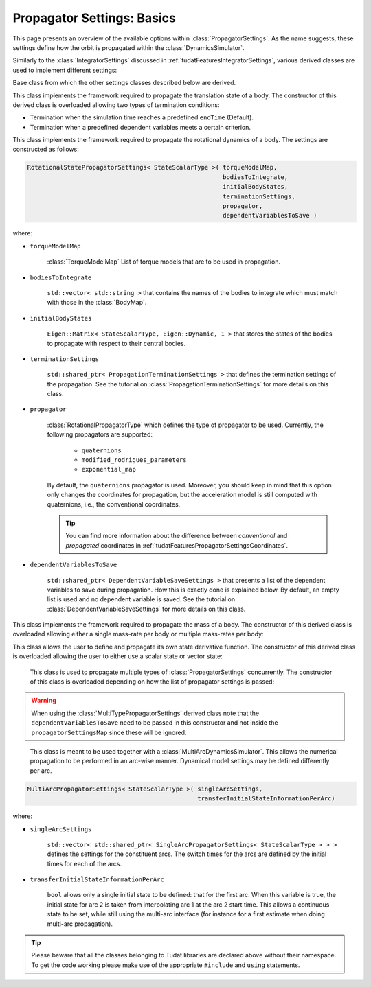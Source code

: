 .. _tudatFeaturesPropagatorSettings:

Propagator Settings: Basics
===========================
This page presents an overview of the available options within :class:`PropagatorSettings`. As the name suggests, these settings define how the orbit is propagated within the :class:`DynamicsSimulator`.

Similarly to the :class:`IntegratorSettings` discussed in :ref:`tudatFeaturesIntegratorSettings`, various derived classes are used to implement different settings:

.. class:: PropagatorSettings

   Base class from which the other settings classes described below are derived.

.. class:: TranslationalStatePropagatorSettings

    This class implements the framework required to propagate the translation state of a body. The constructor of this derived class is overloaded allowing two types of termination conditions:

    - Termination when the simulation time reaches a predefined :literal:`endTime` (Default).
    - Termination when a predefined dependent variables meets a certain criterion.

    .. method:: Default termination settings

        .. code-block:: cpp

            TranslationalStatePropagatorSettings<StateScalarType>( centralBodies,
                                                                   accelerationsMap,
                                                                   bodiesToIntegrate,
                                                                   initialBodyStates,
                                                                   endTime,
                                                                   propagator,
                                                                   dependentVariablesToSave )

        where:

        - :literal:`StateScalarType`
   
            Template argument used to set the precision of the state, in general :literal:`double` is used. For some application where a high precision is required this can be changed to e.g. :literal`long double`. 
        
        - :literal:`centralBodies`

            :literal:`std::vector< std::string >` that contains the names of the central bodies and must match with those in the :class:`BodyMap`.

        - :literal:`accelerationsMap`

            :class:`AccelerationMap` that contains the accelerations for each body as discussed in :ref:`tudatFeaturesAccelerationIndex`.

        - :literal:`bodiesToIntegrate`

            :literal:`std::vector< std::string >` that contains the names of the bodies to integrate which must match with those in the :class:`BodyMap`.

        - :literal:`initialBodyStates`

            :literal:`Eigen::Matrix< StateScalarType, Eigen::Dynamic, 1 >` that stores the states of the bodies to propagate with respect to their central bodies. 

        - :literal:`endTime`

            :literal:`double` that defines the end-time of the simulation.

        - :literal:`propagator`

            :class:`TranslationalPropagatorType` which defines the type of propagator to be used. Currently, the following propagators are supported: 

               - :literal:`cowell`
               - :literal:`encke`
               - :literal:`gauss_keplerian`
               - :literal:`gauss_modified_equinoctial`
               - :literal:`unified_state_model_quaternions`
               - :literal:`unified_state_model_modified_rodrigues_parameters`
               - :literal:`unified_state_model_exponential_map`

            By default, the :literal:`cowell` propagator is used. Moreover, you should keep in mind that this option only changes the coordinates for propagation, but the acceleration model is still computed with Cartesian coordinates, i.e., the conventional coordinates.

            .. tip:: You can find more information about the difference between *conventional* and *propagated* coordinates in :ref:`tudatFeaturesPropagatorSettingsCoordinates`.

        - :literal:`dependentVariablesToSave`

            :literal:`std::shared_ptr< DependentVariableSaveSettings >` that presents a list of the dependent variables to save during propagation. How this is exactly done is explained below. By default, an empty list is used and no dependent variable is saved. See the tutorial on :class:`DependentVariableSaveSettings` for more details on this class.

        .. note:: The state variables contained in :literal:`initialBodyStates` are ordered with respect to the elements of :literal:`centralBodies` and :literal:`bodiesToIntegrate`. Please take a look at the following pseudocode:

            .. code-block:: cpp

                centralBodies = { Sun , Earth , Moon }
                bodiesToIntegrate = { Earth , Moon }
                initialBodyStates = { xEarthWrtSun , yEarthWrtSun , zEarthWrtSun , uEarthWrtSun , vEarthWrtSun , wEarthWrtSun , 
                                      xMoonWrtEarth , yMoonWrtEarth , zMoonWrtEarth , uMoonWrtEarth , vMoonWrtEarth , wMoonWrtEarth }
            

    .. method:: User-defined termination settings

        .. code-block:: cpp

            TranslationalStatePropagatorSettings<StateScalarType>( centralBodies,
                                                                   accelerationsMap,
                                                                   bodiesToIntegrate,
                                                                   initialBodyStates,
                                                                   terminationSettings,
                                                                   propagator,
                                                                   dependentVariablesToSave )

        where:

        - :literal:`terminationSettings`

            :literal:`std::shared_ptr< PropagationTerminationSettings >` that defines the termination settings of the propagation. This is the fifth argument and replaces the :literal:`endTime` in the default constructor. See the tutorial on :class:`PropagationTerminationSettings` for more details on this class.

.. class:: RotationalStatePropagatorSettings

   This class implements the framework required to propagate the rotational dynamics of a body. The settings are constructed as follows:

   .. code-block:: cpp

      RotationalStatePropagatorSettings< StateScalarType >( torqueModelMap,
                                                            bodiesToIntegrate,
                                                            initialBodyStates,
                                                            terminationSettings,
                                                            propagator,
                                                            dependentVariablesToSave )

   where:

   - ``torqueModelMap``

      :class:`TorqueModelMap` List of torque models that are to be used in propagation.

   - :literal:`bodiesToIntegrate`

      :literal:`std::vector< std::string >` that contains the names of the bodies to integrate which must match with those in the :class:`BodyMap`.

   - :literal:`initialBodyStates`

      :literal:`Eigen::Matrix< StateScalarType, Eigen::Dynamic, 1 >` that stores the states of the bodies to propagate with respect to their central bodies. 

   - :literal:`terminationSettings`

      :literal:`std::shared_ptr< PropagationTerminationSettings >` that defines the termination settings of the propagation. See the tutorial on :class:`PropagationTerminationSettings` for more details on this class.

   - :literal:`propagator`

      :class:`RotationalPropagatorType` which defines the type of propagator to be used. Currently, the following propagators are supported: 

         - :literal:`quaternions`
         - :literal:`modified_rodrigues_parameters`
         - :literal:`exponential_map`

      By default, the :literal:`quaternions` propagator is used. Moreover, you should keep in mind that this option only changes the coordinates for propagation, but the acceleration model is still computed with quaternions, i.e., the conventional coordinates.

      .. tip:: You can find more information about the difference between *conventional* and *propagated* coordinates in :ref:`tudatFeaturesPropagatorSettingsCoordinates`.

   - :literal:`dependentVariablesToSave`

      :literal:`std::shared_ptr< DependentVariableSaveSettings >` that presents a list of the dependent variables to save during propagation. How this is exactly done is explained below. By default, an empty list is used and no dependent variable is saved. See the tutorial on :class:`DependentVariableSaveSettings` for more details on this class.

.. class:: MassPropagationSettings

    This class implements the framework required to propagate the mass of a body. The constructor of this derived class is overloaded allowing either a single mass-rate per body or multiple mass-rates per body: 

    .. method:: Single mass-rate model per body

        .. code-block:: cpp

            MassPropagationSettings< StateScalarType >( bodiesWithMassToPropagate,
                                                        massRateModels,
                                                        initialBodyMasses,
                                                        terminationSettings,
                                                        dependentVariablesToSave )

        where:

        - :literal:`bodiesWithMassToPropagate`

            :literal:`std::vector< std::string >` that provides the names of the bodies with mass that must be propagated. These names must match with those in the :class:`BodyMap`.

        - :literal:`massRateModels`

            :literal:`std::map< std::string, std::shared_ptr< MassRateModel > >` that associates a :class:`MassRateModel` to every body with mass that needs to be propagated.

        - :literal:`initialBodyMasses`

            :literal:`Eigen::Matrix< StateScalarType, Eigen::Dynamic, 1 >` passed by reference that associates an initial body mass to each body with mass to be propagated.

    .. method:: Various mass-rate models per body

        .. code-block:: cpp

            MassPropagationSettings< StateScalarType >( bodiesWithMassToPropagate,
                                                        massRateModels,
                                                        initialBodyMasses,
                                                        terminationSettings,
                                                        dependentVariablesToSave )

        where:

        - :literal:`massRateModels`

            :literal:`std::map< std::string, std::vector< std::shared_ptr< MassRateModel > > >` that associates a :class:`std::vector` of :class:`MassRateModel` to each body with mass to be propagated.

.. class:: CustomStatePropagatorSettings

    This class allows the user to define and propagate its own state derivative function. The constructor of this derived class is overloaded allowing the user to either use a scalar state or vector state:


    .. method:: Using a scalar state
    
        .. code-block:: cpp

            CustomStatePropagatorSettings< StateScalarType, TimeType >( stateDerivativeFunction,
                                                                        initialState,
                                                                        terminationSettings,
                                                                        dependentVariablesToSave )

        where:

        - :literal:`TimeType`
   
            Template argument used to set the precision of the time, in general :literal:`double` is used. For some application where a high precision is required this can be changed to e.g. :literal`long double`. 

        - :literal:`stateDerivativeFunction`

            :literal:`std::function< StateScalarType( const TimeType , const StateScalarType ) >` that must comply with the requirements discussed in :ref:`tudatFeaturesIntegrators`.

        - :literal:`initialState`

            :literal:`StateScalarType` that stores the initial state.

    .. method:: Using a vector state
    
        .. code-block:: cpp

            CustomStatePropagatorSettings< StateScalarType, TimeType >( stateDerivativeFunction,
                                                                        initialState,
                                                                        terminationSettings,
                                                                        dependentVariablesToSave )

        where:

        - :literal:`stateDerivativeFunction`

            :literal:`std::function< Eigen::VectorXd( const double , const Eigen::VectorXd ) >` that must comply with the requirements discussed in :ref:`tudatFeaturesIntegrators`.

        - :literal:`initialState`

            :literal:`Eigen::VectorXd` that stores the initial state.

.. class:: MultiTypePropagatorSettings

    This class is used to propagate multiple types of :class:`PropagatorSettings` concurrently. The constructor of this class is overloaded depending on how the list of propagator settings is passed:

    .. method:: Using an std::vector

        .. code-block:: cpp

            MultiTypePropagatorSettings< StateScalarType >( propagatorSettingsMap,
                                                           terminationSettings,
                                                           dependentVariablesToSave )

        where:
   
        - :literal:`propagatorSettingsMap`

            :literal:`std::vector< std::shared_ptr< PropagatorSettings< StateScalarType > > >` where each element contains a pointer to a :class:`PropagatorSettings` class. This class is the simplest to use, since it allows to pass a set of unsorted :class:`PropagatorSettings` derived classes by means of the :literal:`push_back` method of :literal:`std::vector`.

    .. method:: Using an std::map

        .. code-block:: cpp

            MultiTypePropagatorSettings< StateScalarType >( propagatorSettingsMap,
                                                            terminationSettings,
                                                            dependentVariablesToSave )

        where:

        - :literal:`propagatorSettingsMap`

            :literal:`std::map< IntegratedStateType, std::vector< std::shared_ptr< PropagatorSettings< StateScalarType > > > >` where each element contains a pointer to a :class:`PropagatorSettings` class. This class requires a sorted list :class:`PropagatorSettings` derived classes.

   
   .. Warning:: When using the :class:`MultiTypePropagatorSettings` derived class note that the :literal:`dependentVariablesToSave` need to be passed in this constructor and not inside the :literal:`propagatorSettingsMap` since these will be ignored. 

.. class:: MultiArcPropagatorSettings

    This class is meant to be used together with a :class:`MultiArcDynamicsSimulator`. This allows the numerical propagation to be performed in an arc-wise manner. Dynamical model settings may be defined differently per arc. 

   .. code-block:: cpp

      MultiArcPropagatorSettings< StateScalarType >( singleArcSettings,
                                                     transferInitialStateInformationPerArc)

   where:

   - ``singleArcSettings``

      ``std::vector< std::shared_ptr< SingleArcPropagatorSettings< StateScalarType > > >`` defines the settings for the constituent arcs. The switch times for the arcs are defined by the initial times for each of the arcs. 

   - ``transferInitialStateInformationPerArc``

      ``bool`` allows only a single initial state to be defined: that for the first arc. When this variable is true, the initial state for arc 2 is taken from interpolating arc 1 at the arc 2 start time. This allows a continuous state to be set, while still using the multi-arc interface (for instance for a first estimate when doing multi-arc propagation).

.. tip:: Please beware that all the classes belonging to Tudat libraries are declared above without their namespace. To get the code working please make use of the appropriate :literal:`#include` and :literal:`using` statements.

